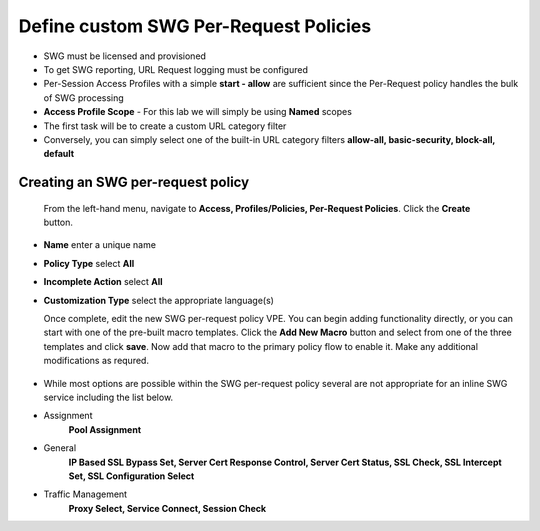 .. role:: red
.. role:: bred

Define custom SWG Per-Request Policies
===========================================================================

-  SWG must be licensed and provisioned
-  To get SWG reporting, URL Request logging must be configured
-  Per-Session Access Profiles with a simple **start - allow** are sufficient
   since the Per-Request policy handles the bulk of SWG processing
-  **Access Profile Scope** - For this lab we will simply be using **Named** scopes

-  The first task will be to create a custom URL category filter
-  Conversely, you can simply select one of the built-in URL category filters **allow-all, basic-security, block-all, default**


.. image:: ../images/url-categories1.PNG
   :align: center
   
   
   
   
.. image:: ../images/url-categories2.PNG
   :align: center
   
   

Creating an SWG per-request policy
------------------

   From the left-hand menu, navigate to
   **Access, Profiles/Policies, Per-Request Policies**. Click
   the **Create** button.

-  **Name** enter a unique name
-  **Policy Type** select **All**
-  **Incomplete Action** select **All**
-  **Customization Type** select the appropriate language(s)

   Once complete, edit the new SWG per-request policy VPE.  You can begin
   adding functionality directly, or you can start with one of the pre-built macro templates.
   Click the **Add New Macro** button and select from one of the three templates and click
   **save**.  Now add that macro to the primary policy flow to enable it.  Make any additional
   modifications as requred.
   
 
 
 .. image:: ../images/per-request1.PNG
   :align: center
   
   
   
   
  .. image:: ../images/url-categories3.PNG
   :align: center
   
   
   


-  While most options are possible within the SWG per-request policy
   several are not appropriate for an inline SWG service including the list
   below.
   
-  Assignment
      **Pool Assignment**
-  General
      **IP Based SSL Bypass Set, Server Cert Response Control, Server Cert Status, SSL Check, SSL Intercept Set, SSL Configuration Select**
-  Traffic Management
      **Proxy Select, Service Connect, Session Check**


      
      
      
      
      
      
   
   
   
   
   




